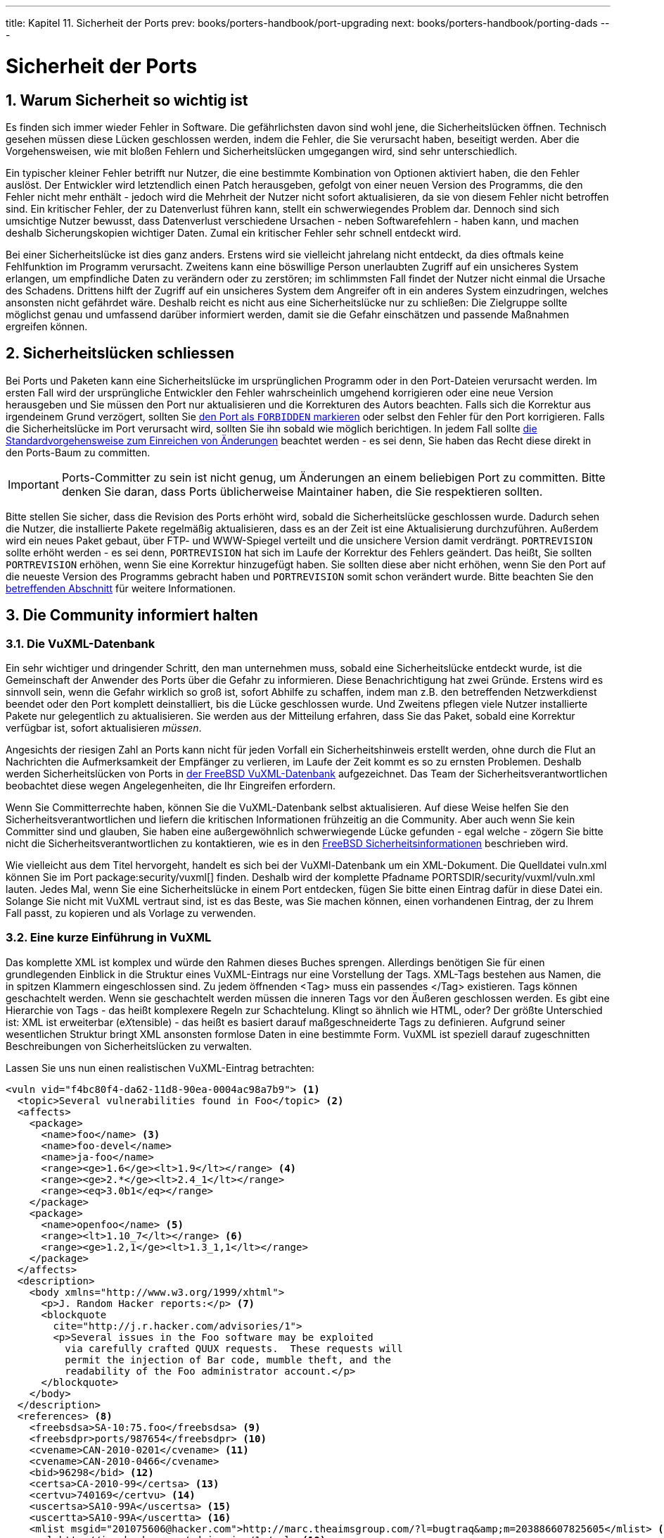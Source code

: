 ---
title: Kapitel 11. Sicherheit der Ports
prev: books/porters-handbook/port-upgrading
next: books/porters-handbook/porting-dads
---

[[security]]
= Sicherheit der Ports
:doctype: book
:toc: macro
:toclevels: 1
:icons: font
:sectnums:
:source-highlighter: rouge
:experimental:
:skip-front-matter:
:xrefstyle: basic
:relfileprefix: ../
:outfilesuffix:
:sectnumoffset: 11
:toc-title: Inhaltsverzeichnis
:table-caption: Tabelle
:figure-caption: Abbildung
:example-caption: Beispiel

toc::[]

[[security-intro]]
== Warum Sicherheit so wichtig ist

Es finden sich immer wieder Fehler in Software. Die gefährlichsten davon sind wohl jene, die Sicherheitslücken öffnen. Technisch gesehen müssen diese Lücken geschlossen werden, indem die Fehler, die Sie verursacht haben, beseitigt werden. Aber die Vorgehensweisen, wie mit bloßen Fehlern und Sicherheitslücken umgegangen wird, sind sehr unterschiedlich.

Ein typischer kleiner Fehler betrifft nur Nutzer, die eine bestimmte Kombination von Optionen aktiviert haben, die den Fehler auslöst. Der Entwickler wird letztendlich einen Patch herausgeben, gefolgt von einer neuen Version des Programms, die den Fehler nicht mehr enthält - jedoch wird die Mehrheit der Nutzer nicht sofort aktualisieren, da sie von diesem Fehler nicht betroffen sind. Ein kritischer Fehler, der zu Datenverlust führen kann, stellt ein schwerwiegendes Problem dar. Dennoch sind sich umsichtige Nutzer bewusst, dass Datenverlust verschiedene Ursachen - neben Softwarefehlern - haben kann, und machen deshalb Sicherungskopien wichtiger Daten. Zumal ein kritischer Fehler sehr schnell entdeckt wird.

Bei einer Sicherheitslücke ist dies ganz anders. Erstens wird sie vielleicht jahrelang nicht entdeckt, da dies oftmals keine Fehlfunktion im Programm verursacht. Zweitens kann eine böswillige Person unerlaubten Zugriff auf ein unsicheres System erlangen, um empfindliche Daten zu verändern oder zu zerstören; im schlimmsten Fall findet der Nutzer nicht einmal die Ursache des Schadens. Drittens hilft der Zugriff auf ein unsicheres System dem Angreifer oft in ein anderes System einzudringen, welches ansonsten nicht gefährdet wäre. Deshalb reicht es nicht aus eine Sicherheitslücke nur zu schließen: Die Zielgruppe sollte möglichst genau und umfassend darüber informiert werden, damit sie die Gefahr einschätzen und passende Maßnahmen ergreifen können.

[[security-fix]]
== Sicherheitslücken schliessen

Bei Ports und Paketen kann eine Sicherheitslücke im ursprünglichen Programm oder in den Port-Dateien verursacht werden. Im ersten Fall wird der ursprüngliche Entwickler den Fehler wahrscheinlich umgehend korrigieren oder eine neue Version herausgeben und Sie müssen den Port nur aktualisieren und die Korrekturen des Autors beachten. Falls sich die Korrektur aus irgendeinem Grund verzögert, sollten Sie <<dads-noinstall,den Port als `FORBIDDEN` markieren>> oder selbst den Fehler für den Port korrigieren. Falls die Sicherheitslücke im Port verursacht wird, sollten Sie ihn sobald wie möglich berichtigen. In jedem Fall sollte <<port-upgrading,die Standardvorgehensweise zum Einreichen von Änderungen>> beachtet werden - es sei denn, Sie haben das Recht diese direkt in den Ports-Baum zu committen.

[IMPORTANT]
====
Ports-Committer zu sein ist nicht genug, um Änderungen an einem beliebigen Port zu committen. Bitte denken Sie daran, dass Ports üblicherweise Maintainer haben, die Sie respektieren sollten.
====

Bitte stellen Sie sicher, dass die Revision des Ports erhöht wird, sobald die Sicherheitslücke geschlossen wurde. Dadurch sehen die Nutzer, die installierte Pakete regelmäßig aktualisieren, dass es an der Zeit ist eine Aktualisierung durchzuführen. Außerdem wird ein neues Paket gebaut, über FTP- und WWW-Spiegel verteilt und die unsichere Version damit verdrängt. `PORTREVISION` sollte erhöht werden - es sei denn, `PORTREVISION` hat sich im Laufe der Korrektur des Fehlers geändert. Das heißt, Sie sollten `PORTREVISION` erhöhen, wenn Sie eine Korrektur hinzugefügt haben. Sie sollten diese aber nicht erhöhen, wenn Sie den Port auf die neueste Version des Programms gebracht haben und `PORTREVISION` somit schon verändert wurde. Bitte beachten Sie den <<makefile-naming-revepoch,betreffenden Abschnitt>> für weitere Informationen.

[[security-notify]]
== Die Community informiert halten

[[security-notify-vuxml-db]]
=== Die VuXML-Datenbank

Ein sehr wichtiger und dringender Schritt, den man unternehmen muss, sobald eine Sicherheitslücke entdeckt wurde, ist die Gemeinschaft der Anwender des Ports über die Gefahr zu informieren. Diese Benachrichtigung hat zwei Gründe. Erstens wird es sinnvoll sein, wenn die Gefahr wirklich so groß ist, sofort Abhilfe zu schaffen, indem man z.B. den betreffenden Netzwerkdienst beendet oder den Port komplett deinstalliert, bis die Lücke geschlossen wurde. Und Zweitens pflegen viele Nutzer installierte Pakete nur gelegentlich zu aktualisieren. Sie werden aus der Mitteilung erfahren, dass Sie das Paket, sobald eine Korrektur verfügbar ist, sofort aktualisieren _müssen_.

Angesichts der riesigen Zahl an Ports kann nicht für jeden Vorfall ein Sicherheitshinweis erstellt werden, ohne durch die Flut an Nachrichten die Aufmerksamkeit der Empfänger zu verlieren, im Laufe der Zeit kommt es so zu ernsten Problemen. Deshalb werden Sicherheitslücken von Ports in http://vuxml.freebsd.org/[der FreeBSD VuXML-Datenbank] aufgezeichnet. Das Team der Sicherheitsverantwortlichen beobachtet diese wegen Angelegenheiten, die Ihr Eingreifen erfordern.

Wenn Sie Committerrechte haben, können Sie die VuXML-Datenbank selbst aktualisieren. Auf diese Weise helfen Sie den Sicherheitsverantwortlichen und liefern die kritischen Informationen frühzeitig an die Community. Aber auch wenn Sie kein Committer sind und glauben, Sie haben eine außergewöhnlich schwerwiegende Lücke gefunden - egal welche - zögern Sie bitte nicht die Sicherheitsverantwortlichen zu kontaktieren, wie es in den http://www.freebsd.org/security/#how[FreeBSD Sicherheitsinformationen] beschrieben wird.

Wie vielleicht aus dem Titel hervorgeht, handelt es sich bei der VuXMl-Datenbank um ein XML-Dokument. Die Quelldatei [.filename]#vuln.xml# können Sie im Port package:security/vuxml[] finden. Deshalb wird der komplette Pfadname [.filename]#PORTSDIR/security/vuxml/vuln.xml# lauten. Jedes Mal, wenn Sie eine Sicherheitslücke in einem Port entdecken, fügen Sie bitte einen Eintrag dafür in diese Datei ein. Solange Sie nicht mit VuXML vertraut sind, ist es das Beste, was Sie machen können, einen vorhandenen Eintrag, der zu Ihrem Fall passt, zu kopieren und als Vorlage zu verwenden.

[[security-notify-vuxml-intro]]
=== Eine kurze Einführung in VuXML

Das komplette XML ist komplex und würde den Rahmen dieses Buches sprengen. Allerdings benötigen Sie für einen grundlegenden Einblick in die Struktur eines VuXML-Eintrags nur eine Vorstellung der Tags. XML-Tags bestehen aus Namen, die in spitzen Klammern eingeschlossen sind. Zu jedem öffnenden <Tag> muss ein passendes </Tag> existieren. Tags können geschachtelt werden. Wenn sie geschachtelt werden müssen die inneren Tags vor den Äußeren geschlossen werden. Es gibt eine Hierarchie von Tags - das heißt komplexere Regeln zur Schachtelung. Klingt so ähnlich wie HTML, oder? Der größte Unterschied ist: XML ist erweiterbar (e__X__tensible) - das heißt es basiert darauf maßgeschneiderte Tags zu definieren. Aufgrund seiner wesentlichen Struktur bringt XML ansonsten formlose Daten in eine bestimmte Form. VuXML ist speziell darauf zugeschnitten Beschreibungen von Sicherheitslücken zu verwalten.

Lassen Sie uns nun einen realistischen VuXML-Eintrag betrachten:

[.programlisting]
....
<vuln vid="f4bc80f4-da62-11d8-90ea-0004ac98a7b9"> <.>
  <topic>Several vulnerabilities found in Foo</topic> <.>
  <affects>
    <package>
      <name>foo</name> <.>
      <name>foo-devel</name>
      <name>ja-foo</name>
      <range><ge>1.6</ge><lt>1.9</lt></range> <.>
      <range><ge>2.*</ge><lt>2.4_1</lt></range>
      <range><eq>3.0b1</eq></range>
    </package>
    <package>
      <name>openfoo</name> <.>
      <range><lt>1.10_7</lt></range> <.>
      <range><ge>1.2,1</ge><lt>1.3_1,1</lt></range>
    </package>
  </affects>
  <description>
    <body xmlns="http://www.w3.org/1999/xhtml">
      <p>J. Random Hacker reports:</p> <.>
      <blockquote
        cite="http://j.r.hacker.com/advisories/1">
        <p>Several issues in the Foo software may be exploited
          via carefully crafted QUUX requests.  These requests will
          permit the injection of Bar code, mumble theft, and the
          readability of the Foo administrator account.</p>
      </blockquote>
    </body>
  </description>
  <references> <.>
    <freebsdsa>SA-10:75.foo</freebsdsa> <.>
    <freebsdpr>ports/987654</freebsdpr> <.>
    <cvename>CAN-2010-0201</cvename> <.>
    <cvename>CAN-2010-0466</cvename>
    <bid>96298</bid> <.>
    <certsa>CA-2010-99</certsa> <.>
    <certvu>740169</certvu> <.>
    <uscertsa>SA10-99A</uscertsa> <.>
    <uscertta>SA10-99A</uscertta> <.>
    <mlist msgid="201075606@hacker.com">http://marc.theaimsgroup.com/?l=bugtraq&amp;m=203886607825605</mlist> <.>
    <url>http://j.r.hacker.com/advisories/1</url> <.>
  </references>
  <dates>
    <discovery>2010-05-25</discovery> <.>
    <entry>2010-07-13</entry> <.>
    <modified>2010-09-17</modified> <.>
  </dates>
</vuln>
....

Die Namen der Tags sollten selbsterklärend sein - also werfen wir einen genaueren Blick auf die Felder, die Sie selbst ausfüllen müssen:

<.> Dies ist die höchste Tag-Ebene eines VuXML-Eintrags. Es ist ein vorgeschriebenes Attribut `vid`, welches eine allgemein einzigartige Kennung (universally unique identifier, UUID) in Anführungszeichen für diesen Eintrag festlegt. Sie sollten eine UUID für jeden neuen VuXML-Eintrag erzeugen (und vergessen Sie nicht die UUID der Vorlage zu ersetzen, es sei denn, Sie schreiben den Eintrag von Grund auf selbst). Sie können man:uuidgen[1] verwenden, um eine VuXML UUID zu erzeugen.

<.> Dies ist eine einzeilige Beschreibung des gefundenen Fehlers.

<.> Hier werden die Namen betroffener Pakete aufgeführt. Es können mehrere Namen angegeben werden, da mehrere Pakete von einem einzigen Master-Port oder Software-Produkt abhängen können. Das schließt Stable- und Developement-Zweige, lokalisierte Versionen und Slave-Ports ein, die verschiedene Auswahlmöglichkeiten wichtiger Kompilierungszeit-Optionen bieten.

<.> Betroffene Versionen der Pakete werden hier als ein Bereich oder mehrere durch eine Kombination aus ``<lt>``, ``<le>``, ``<eq>``, ``<ge>``, und ``<gt>``-Elementen ausgegeben. Die angegebenen Bereiche sollten sich nicht überschneiden.In einer Bereichsangabe steht `\*` (Asterisk) für die kleinste Versionsnummer. Insbesondere ist `2.*` kleiner als `2.a`. Deshalb kann ein Stern benutzt werden, um auf alle möglichen ``Alpha``-, ``Beta``- und `RC`-Versionen zuzutreffen. Zum Beispiel passt `<ge>2.*</ge><lt>3.* </lt>` auf alle Versionen der Form `2.x`, während `<ge> 2.0</ge><lt>3.0</lt>` das nicht erfüllt, da es nicht auf `2.r3` passt, auf `3.b` aber schon.Das obige Beispiel legt fest, dass Versionen von `1.6` bis `1.9` betroffen sind - außerdem Versionen `2.x` vor `2.4_1` und Version `3.0b1`.

<.> Mehrere zusammenhängende Gruppen von Paketen (im wesentlichen Ports) können im Abschnitt `<affected>` aufgeführt werden. Das kann man benutzen, wenn sich Programme (sagen wir FooBar, FreeBar und OpenBar) denselben Quelltext als Grundlage haben und sich noch dessen Fehler und Sicherheitslücken teilen. Beachten Sie den Unterschied zum Anführen mehrerer Namen innerhalb eines <package> Abschnittes.

<.> Die Versionsbereiche sollten, wenn möglich, sowohl `PORTEPOCH` als auch `PORTREVISION` erlauben. Bitte denken Sie daran, dass gemäß der Vergleichsregeln eine Version mit einer `PORTEPOCH`, die nicht Null ist, größer ist als jede Version ohne `PORTEPOCH`. Das heißt, `3.0,1` ist größer als `3.1` oder sogar `8.9`.

<.> Das ist die Zusammenfassung des Problems. In diesem Feld wird XHTML verwendet. Zumindest umschließende `<p>` und `</p>` sollten auftauchen. Komplexere Tags sind zwar möglich, aber sollten nur um der Genauigkeit und Klarheit willen verwendet werden: Bitte verwenden Sie hier kein Eye-Candy.

<.> Dieser Abschnitt enthält Verweise auf relevante Dokumente. Es wird empfohlen so viele Referenzen wie nötig aufzuführen.

<.> Das ist ein http://www.freebsd.org/security/#adv[FreeBSD Sicherheitshinweis].
<.> Das ist ein http://www.freebsd.org/support/#gnats[ FreeBSD Problembericht].
<.> Das ist eine http://www.cve.mitre.org/[Mitre CVE] Kennung.
<.> Das ist eine http://www.securityfocus.com/bid[SecurityFocus Fehler-Kennung].
<.> Das ist ein Sicherheitshinweis von http://www.cert.org/[US-CERT].
<.> Das ist eine Mitteilung über eine Schwachstelle von http://www.cert.org/[US-CERT].
<.> Das ist ein Cyber-Sicherheitsalarm von http://www.cert.org/[US-CERT].
<.> Das ist ein technischer Cyber-Sicherheitsalarm von http://www.cert.org/[US-CERT].
<.> Das ist eine URL zu einem archivierten Posting auf einer Mailingliste. Das Attribut `msgid` ist optional und gibt die Nachrichtenkennung des Postings an.
<.> Das ist eine gewöhnliche URL. Sie sollte nur verwendet werden, wenn keine der anderen Referenzkategorien verfügbar ist.
<.> Das ist das Datum, an dem die Sicherheitslücke bekannt wurde (_JJJJ-MM-TT_).
<.> Das ist das Datum, an dem der Eintrag hinzugefügt wurde (_JJJJ-MM-TT_).
<.> Das ist das Datum, an dem zuletzt irgendeine Information des Eintrags verändert wurde (_JJJJ-MM-TT_). Neue Einträge dürfen dieses Feld nicht enthalten. Es sollte beim Editieren eines existierenden Eintrags eingefügt werden.

[[security-notify-vuxml-testing]]
=== Ihre Änderungen an der VuXML-Datenbank testen

Nehmen wir an, Sie haben gerade einen Eintrag für eine Sicherheitslücke in dem Paket `clamav` geschrieben oder ausgefüllt, die in der Version `0.65_7` korrigiert wurde.

Als Voraussetzung müssen Sie die aktuellen Versionen der Ports package:ports-mgmt/portaudit[], package:ports-mgmt/portaudit-db[] sowie package:security/vuxml[]_installieren_.

[NOTE]
====
Um `packaudit` auszuführen, müssen Sie die Berechtigung haben [.filename]#DATABASEDIR# zu schreiben - üblicherweise ist das [.filename]#/var/db/portaudit#.

Durch Setzen der Umgebungsvariable [.filename]#DATABASEDIR# können Sie hier auch ein anderes Verzeichnis angeben.

Arbeiten Sie nicht aus dem Verzeichnis [.filename]#${PORTSDIR}/security/vuxml# heraus, müssen Sie zusätzlich die Umgebungsvariable [.filename]#VUXMLDIR# setzen, um anzugeben, in welchem Verzeichnis sich die Datei [.filename]#vuln.xml# befindet.
====

Zuerst überprüfen Sie bitte, ob bereits ein Eintrag für diese Schwachstelle existiert. Wenn es einen solchen Eintrag gibt, sollte er auf die vorige Version `0.65_6` zutreffen:

[source,bash]
....
% packaudit
% portaudit clamav-0.65_6
....

Wenn keine vorhandenen Einträge gefunden werden haben Sie grünes Licht, einen neuen Eintrag für diese Sicherheitslücke anzulegen. Sie können nun eine neue UUID erzeugen (wir nehmen an, diese lautet `74a9541d-5d6c-11d8-80e3-0020ed76ef5a`) und einen neuen Eintrag in der VuXML-Datenbank anlegen. Bitte überprüfen Sie danach die Syntax mit folgendem Befehl:

[source,bash]
....
% cd ${PORTSDIR}/security/vuxml && make validate
....

[NOTE]
====
Sie werden zumindest eines der folgenden Pakete benötigen: package:textproc/libxml2[], package:textproc/jade[].
====

Jetzt bauen Sie bitte die `portaudit`-Datenbank aus der VuXML-Datei neu:

[source,bash]
....
% packaudit
....

Um sicherzustellen, dass der Abschnitt `<affected>` Ihres Eintrags die richtigen Pakete betrifft, verwenden Sie bitte den folgenden Befehl:

[source,bash]
....
% portaudit -f /usr/ports/INDEX -r 74a9541d-5d6c-11d8-80e3-0020ed76ef5a
....

[NOTE]
====
Bitte lesen Sie in man:portaudit[1] nach, um ein besseres Verständnis der Befehlssyntax zu entwickeln.
====

Bitte stellen Sie sicher, dass Ihr Eintrag keine falschen Treffer in der Ausgabe erzeugt.

Jetzt überprüfen Sie bitte, dass Ihr Eintrag die richtigen Versionen des Pakets angibt:

[source,bash]
....
% portaudit clamav-0.65_6 clamav-0.65_7
Affected package: clamav-0.65_6 (matched by clamav<0.65_7)
Type of problem: clamav remote denial-of-service.
Reference: <http://www.freebsd.org/ports/portaudit/74a9541d-5d6c-11d8-80e3-0020ed76ef5a.html>

1 problem(s) found.
....

Offensichtlich sollte die erste Version ausgegeben werden - die zweite jedoch nicht.

Abschließend überprüfen Sie bitte, ob die Webseite, die aus der VuXML-Datenbank erzeugt wird, wie erwartet aussieht:

[source,bash]
....
% mkdir -p ~/public_html/portaudit
% packaudit
% lynx ~/public_html/portaudit/74a9541d-5d6c-11d8-80e3-0020ed76ef5a.html
....
